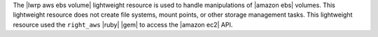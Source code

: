 .. The contents of this file are included in multiple topics.
.. This file should not be changed in a way that hinders its ability to appear in multiple documentation sets.

The |lwrp aws ebs volume| lightweight resource is used to handle manipulations of |amazon ebs| volumes. This lightweight resource does not create file systems, mount points, or other storage management tasks. This lightweight resource used the ``right_aws`` |ruby| |gem| to access the |amazon ec2| API.
